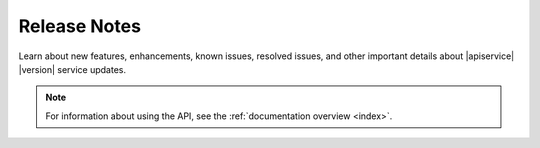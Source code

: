 .. _release-notes:


Release Notes
--------------

Learn about new features, enhancements, known issues,
resolved issues, and other important details about |apiservice| |version| service updates.

.. note:: For information about using the API, see the :ref:`documentation overview <index>`.



